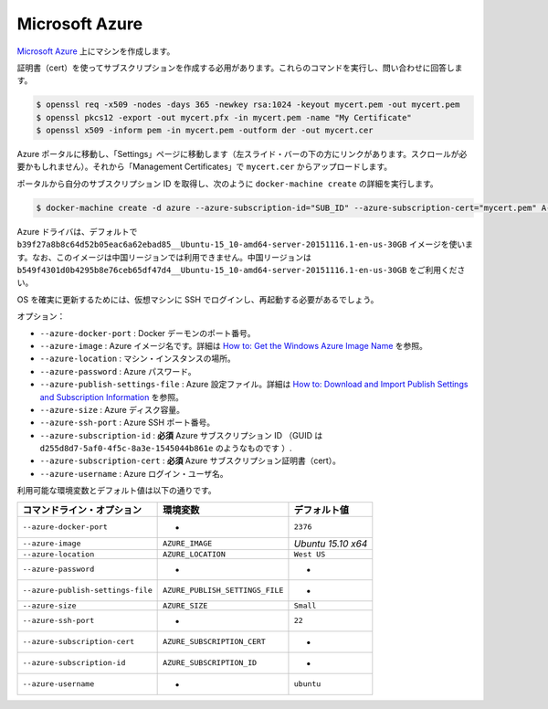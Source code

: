 .. -*- coding: utf-8 -*-
.. URL: https://docs.docker.com/machine/drivers/azure/
.. SOURCE: https://github.com/docker/machine/blob/master/docs/drivers/azure.md
   doc version: 1.10
      https://github.com/docker/machine/commits/master/docs/drivers/azure.md
.. check date: 2016/03/09
.. Commits on Dec 8, 2015 db9ca3c3b7844d8711b0dfd4decc30f0bd9bdcae
.. ----------------------------------------------------------------------------

.. Microsoft Azure

.. _driver-microsoft-azure:

=======================================
Microsoft Azure
=======================================

.. Create machines on Microsoft Azure.

`Microsoft Azure <http://azure.microsoft.com/>`_ 上にマシンを作成します。

.. You need to create a subscription with a cert. Run these commands and answer the questions:

証明書（cert）を使ってサブスクリプションを作成する必用があります。これらのコマンドを実行し、問い合わせに回答します。

.. code-block:: bash

   $ openssl req -x509 -nodes -days 365 -newkey rsa:1024 -keyout mycert.pem -out mycert.pem
   $ openssl pkcs12 -export -out mycert.pfx -in mycert.pem -name "My Certificate"
   $ openssl x509 -inform pem -in mycert.pem -outform der -out mycert.cer

.. Go to the Azure portal, go to the “Settings” page (you can find the link at the bottom of the left sidebar - you need to scroll), then “Management Certificates” and upload mycert.cer.

Azure ポータルに移動し、「Settings」ページに移動します（左スライド・バーの下の方にリンクがあります。スクロールが必要かもしれません）。それから「Management Certificates」で ``mycert.cer`` からアップロードします。

.. Grab your subscription ID from the portal, then run docker-machine create with these details:

ポータルから自分のサブスクリプション ID を取得し、次のように ``docker-machine create`` の詳細を実行します。

.. code-block:: bash

   $ docker-machine create -d azure --azure-subscription-id="SUB_ID" --azure-subscription-cert="mycert.pem" A-VERY-UNIQUE-NAME

.. The Azure driver uses the b39f27a8b8c64d52b05eac6a62ebad85__Ubuntu-15_10-amd64-server-20151116.1-en-us-30GB image by default. Note, this image is not available in the Chinese regions. In China you should specify b549f4301d0b4295b8e76ceb65df47d4__Ubuntu-15_10-amd64-server-20151116.1-en-us-30GB.

Azure ドライバは、デフォルトで ``b39f27a8b8c64d52b05eac6a62ebad85__Ubuntu-15_10-amd64-server-20151116.1-en-us-30GB`` イメージを使います。なお、このイメージは中国リージョンでは利用できません。中国リージョンは ``b549f4301d0b4295b8e76ceb65df47d4__Ubuntu-15_10-amd64-server-20151116.1-en-us-30GB`` をご利用ください。

.. You may need to machine ssh in to the virtual machine and reboot to ensure that the OS is updated.

OS を確実に更新するためには、仮想マシンに SSH でログインし、再起動する必要があるでしょう。

.. Options:

オプション：

..    --azure-docker-port: Port for Docker daemon.
    --azure-image: Azure image name. See How to: Get the Windows Azure Image Name
    --azure-location: Machine instance location.
    --azure-password: Your Azure password.
    --azure-publish-settings-file: Azure setting file. See How to: Download and Import Publish Settings and Subscription Information
    --azure-size: Azure disk size.
    --azure-ssh-port: Azure SSH port.
    --azure-subscription-id: required Your Azure subscription ID (A GUID like d255d8d7-5af0-4f5c-8a3e-1545044b861e).
    --azure-subscription-cert: required Your Azure subscription cert.
    --azure-username: Azure login user name.

* ``--azure-docker-port`` :  Docker デーモンのポート番号。
* ``--azure-image`` :  Azure イメージ名です。詳細は `How to: Get the Windows Azure Image Name <https://msdn.microsoft.com/en-us/library/dn135249%28v=nav.70%29.aspx>`_ を参照。
* ``--azure-location`` :  マシン・インスタンスの場所。
* ``--azure-password`` :  Azure パスワード。
* ``--azure-publish-settings-file`` :  Azure 設定ファイル。詳細は `How to: Download and Import Publish Settings and Subscription Information <https://msdn.microsoft.com/en-us/library/dn385850%28v=nav.70%29.aspx>`_ を参照。
* ``--azure-size`` :  Azure ディスク容量。
* ``--azure-ssh-port`` :  Azure SSH ポート番号。
* ``--azure-subscription-id`` :  **必須** Azure サブスクリプション ID （GUID は ``d255d8d7-5af0-4f5c-8a3e-1545044b861e`` のようなものです ）.
* ``--azure-subscription-cert`` :  **必須** Azure サブスクリプション証明書（cert）。
* ``--azure-username`` :  Azure ログイン・ユーザ名。

利用可能な環境変数とデフォルト値は以下の通りです。

.. list-table::
   :header-rows: 1
   
   * - コマンドライン・オプション
     - 環境変数
     - デフォルト値
   * - ``--azure-docker-port``
     - -
     - ``2376``
   * - ``--azure-image``
     - ``AZURE_IMAGE``
     - *Ubuntu 15.10 x64*
   * - ``--azure-location``
     - ``AZURE_LOCATION``
     - ``West US``
   * - ``--azure-password``
     - -
     - -
   * - ``--azure-publish-settings-file``
     - ``AZURE_PUBLISH_SETTINGS_FILE``
     - -
   * - ``--azure-size``
     - ``AZURE_SIZE``
     - ``Small``
   * - ``--azure-ssh-port``
     - -
     - ``22``
   * - ``--azure-subscription-cert``
     - ``AZURE_SUBSCRIPTION_CERT``
     - -
   * - ``--azure-subscription-id``
     - ``AZURE_SUBSCRIPTION_ID``
     - -
   * - ``--azure-username``
     - -
     - ``ubuntu``

